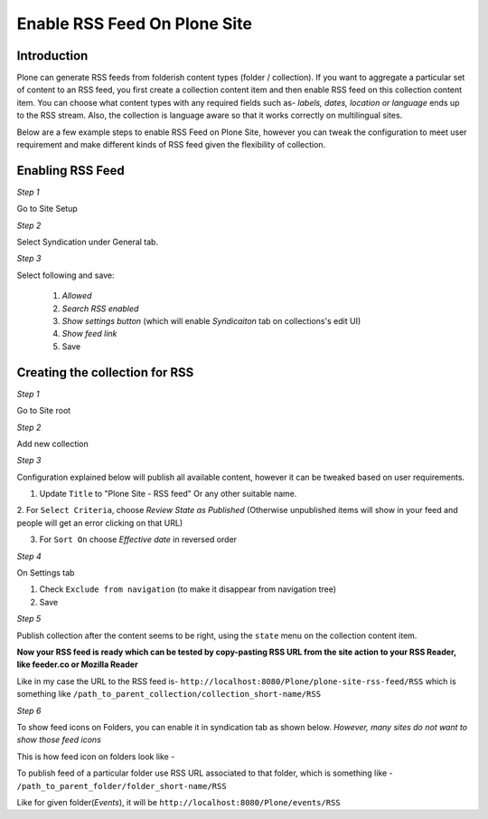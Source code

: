 Enable RSS Feed On Plone Site
==============================

Introduction
-------------

Plone can generate RSS feeds from folderish content types (folder / collection).
If you want to aggregate a particular set of content to an RSS feed,
you first create a collection content item and then enable RSS feed on this collection content item.
You can choose what content types with any required fields such as- `labels, dates, location or language`
ends up to the RSS stream.
Also, the collection is language aware so that it works correctly on multilingual sites.

Below are a few example steps to enable RSS Feed on Plone Site, however you can tweak the configuration
to meet user requirement and make different kinds of RSS feed given the flexibility of collection.

Enabling RSS Feed
-----------------

*Step 1*

Go to Site Setup

.. image:: _static/images/Enable_Rss_Feed/Enable_RSS/Step1.png

*Step 2*

Select Syndication under General tab.

.. image:: _static/images/Enable_Rss_Feed/Enable_RSS/Step2.png

*Step 3*

Select following and save:

 1. `Allowed`
 2. `Search RSS enabled`
 3. `Show settings button` (which will enable `Syndicaiton` tab on collections's edit UI)
 4. `Show feed link`
 5. Save

.. image:: _static/images/Enable_Rss_Feed/Enable_RSS/Step3.png

Creating the collection for RSS
-------------------------------

*Step 1*

Go to Site root

.. image:: _static/images/Enable_Rss_Feed/creating_collection/Step1.png

*Step 2*

Add new collection

.. image:: _static/images/Enable_Rss_Feed/creating_collection/Step2.png

*Step 3*

Configuration explained below will publish all available content, however it can be tweaked based on user requirements.

1. Update ``Title`` to "Plone Site - RSS feed" Or any other suitable name.

2. For ``Select Criteria``, choose `Review State as Published` (Otherwise unpublished items will show in your feed
and people will get an error clicking on that URL)

3. For ``Sort On`` choose `Effective date` in reversed order

.. image:: _static/images/Enable_Rss_Feed/creating_collection/Step4.png

*Step 4*

On Settings tab

1. Check ``Exclude from navigation`` (to make it disappear from navigation tree)

2. Save

.. image:: _static/images/Enable_Rss_Feed/creating_collection/settings_tab.png


*Step 5*

Publish collection after the content seems to be right, using the ``state`` menu on the collection content item.

.. image:: _static/images/Enable_Rss_Feed/creating_collection/publish_collection.png

**Now your RSS feed is ready which can be tested by copy-pasting RSS URL from the site action \
to your RSS Reader, like feeder.co or Mozilla Reader**

Like in my case the URL to the RSS feed is- ``http://localhost:8080/Plone/plone-site-rss-feed/RSS`` \
which is something like ``/path_to_parent_collection/collection_short-name/RSS``

.. image:: _static/images/Enable_Rss_Feed/creating_collection/Step8.png

*Step 6*

To show feed icons on Folders, you can enable it in syndication tab as shown below.
`However, many sites do not want to show those feed icons`

.. image:: _static/images/Enable_Rss_Feed/creating_collection/syndication_tab.png

.. image:: _static/images/Enable_Rss_Feed/creating_collection/Enable_feed_icon.png

This is how feed icon on folders look like -

.. image:: _static/images/Enable_Rss_Feed/creating_collection/feed_icon_on_folder.png

To publish feed of a particular folder use RSS URL associated to that folder, which is something like -
``/path_to_parent_folder/folder_short-name/RSS``

Like for given folder(`Events`), it will be ``http://localhost:8080/Plone/events/RSS``


